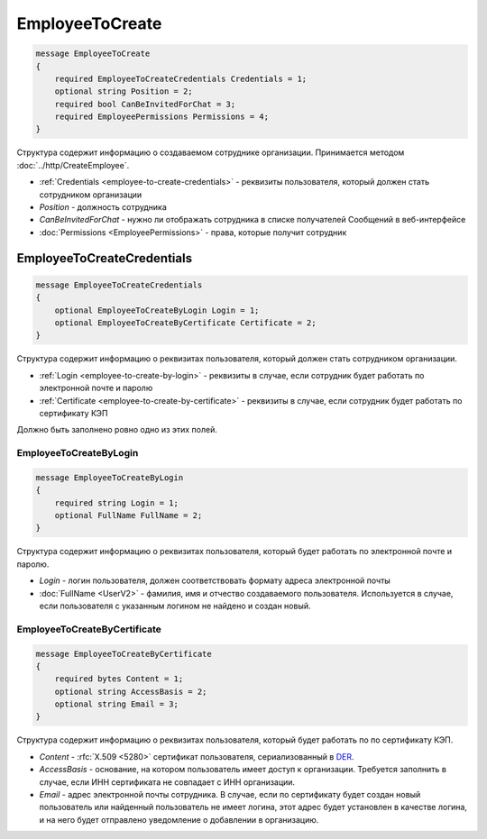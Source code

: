 EmployeeToCreate
================

.. code-block:: protobuf

    message EmployeeToCreate
    {
        required EmployeeToCreateCredentials Credentials = 1;
        optional string Position = 2;
        required bool CanBeInvitedForChat = 3;
        required EmployeePermissions Permissions = 4;
    }

Структура содержит информацию о создаваемом сотруднике организации. Принимается методом :doc:`../http/CreateEmployee`.

- :ref:`Credentials <employee-to-create-credentials>` - реквизиты пользователя, который должен стать сотрудником организации
- *Position* - должность сотрудника
- *CanBeInvitedForChat* - нужно ли отображать сотрудника в списке получателей Сообщений в веб-интерфейсе
- :doc:`Permissions <EmployeePermissions>` - права, которые получит сотрудник

.. _employee-to-create-credentials:

EmployeeToCreateCredentials
---------------------------

.. code-block:: protobuf

    message EmployeeToCreateCredentials
    {
        optional EmployeeToCreateByLogin Login = 1;
        optional EmployeeToCreateByCertificate Certificate = 2;
    }

Структура содержит информацию о реквизитах пользователя, который должен стать сотрудником организации.

- :ref:`Login <employee-to-create-by-login>` - реквизиты в случае, если сотрудник будет работать по электронной почте и паролю
- :ref:`Certificate <employee-to-create-by-certificate>` - реквизиты в случае, если сотрудник будет работать по сертификату КЭП

Должно быть заполнено ровно одно из этих полей.

.. _employee-to-create-by-login:

EmployeeToCreateByLogin
~~~~~~~~~~~~~~~~~~~~~~~

.. code-block:: protobuf

    message EmployeeToCreateByLogin
    {
        required string Login = 1;
        optional FullName FullName = 2;
    }

Структура содержит информацию о реквизитах пользователя, который будет работать по электронной почте и паролю.

- *Login* - логин пользователя, должен соответствовать формату адреса электронной почты
- :doc:`FullName <UserV2>` - фамилия, имя и отчество создаваемого пользователя. Используется в случае, если пользователя с указанным логином не найдено и создан новый.

.. _employee-to-create-by-certificate:

EmployeeToCreateByCertificate
~~~~~~~~~~~~~~~~~~~~~~~~~~~~~

.. code-block:: protobuf

    message EmployeeToCreateByCertificate
    {
        required bytes Content = 1;
        optional string AccessBasis = 2;
        optional string Email = 3;
    }

Структура содержит информацию о реквизитах пользователя, который будет работать по по сертификату КЭП.

- *Content* - :rfc:`X.509 <5280>` сертификат пользователя, сериализованный в `DER <http://www.itu.int/ITU-T/studygroups/com17/languages/X.690-0207.pdf>`__.
- *AccessBasis* - основание, на котором пользователь имеет доступ к организации. Требуется заполнить в случае, если ИНН сертификата не совпадает с ИНН организации.
- *Email* - адрес электронной почты сотрудника. В случае, если по сертификату будет создан новый пользователь или найденный пользователь не имеет логина, этот адрес будет установлен в качестве логина, и на него будет отправлено уведомление о добавлении в организацию.
